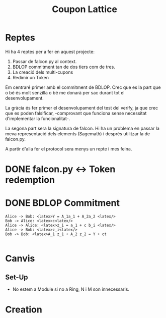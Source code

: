 #+title: Coupon Lattice


* Reptes
Hi ha 4 reptes per a fer en aquest projecte:

1. Passar de falcon.py al context.
2. BDLOP commitment tan de dos tiers com de tres.
3. La creació dels multi-cupons
4. Redimir un Token

Em centraré primer amb el commitment de BDLOP. Crec
que es la part que o bé és molt senzilla o bé me
donarà per sac durant tot el desenvolupament.

La gràcia és fer primer el desenvolupament del test
del verify, ja que crec que es poden falsificar, -comprovant
que funciona sense necessitat d'implementar la funcionalitat-.

La segona part sera la signatura de falcon. Hi ha un problema
en passar la meva representació dels elements (Sagemath) i
després utilitzar la de falcon.py.

A partir d'alla fer el protocol sera menys un repte i mes
feina.

* DONE falcon.py <-> Token redemption
* DONE BDLOP Commitment


#+begin_src plantuml :file bdlop.png
Alice -> Bob: <latex>Y = A_1a_1 + A_2a_2 <latex/>
Bob -> Alice: <latex>c<latex/>
Alice -> Alice: <latex>z_i = a_1 + c b_i <latex/>
Alice -> Bob: <latex>z_i<latex/>
Bob -> Bob: <latex>A_1 z_1 + A_2 z_2 = Y + ct

#+end_src


* Canvis
** Set-Up
- No estem a Module si no a Ring, N i M son innecessaris.

* Creation
